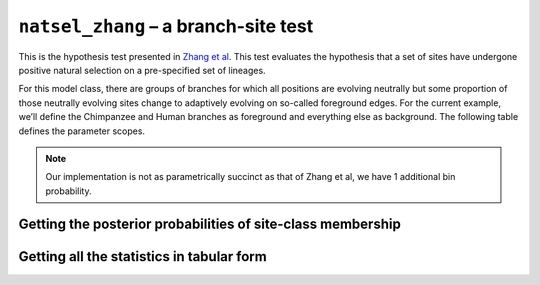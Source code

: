 .. jupyter-execute::
    :hide-code:

    import set_working_directory

``natsel_zhang`` – a branch-site test
=====================================

This is the hypothesis test presented in `Zhang et al <https://www.ncbi.nlm.nih.gov/pubmed/16107592>`__. This test evaluates the hypothesis that a set of sites have undergone positive natural selection on a pre-specified set of lineages.

For this model class, there are groups of branches for which all positions are evolving neutrally but some proportion of those neutrally evolving sites change to adaptively evolving on so-called foreground edges. For the current example, we’ll define the Chimpanzee and Human branches as foreground and everything else as background. The following table defines the parameter scopes.

.. jupyter-execute::
    :hide-code:

    from numpy import array
    from cogent3 import make_table
    from IPython.core.display import HTML

    header = ['Site Class', 'Proportion', 'Background Edges', 'Foreground Edges']
    data = {'Site Class': array(['0', '1', '2a', '2b'], dtype='<U2'), 'Proportion': array(['p0', 'p1', 'p2', 'p3'], dtype='<U2'), 'Background Edges': array(['0 < omega0 < 1', 'omega1 = 1', '0 < omega0 < 1', 'omega1 = 1'],
      dtype='<U14'), 'Foreground Edges': array(['0 < omega0 < 1', 'omega1 = 1', '0 < omega2 > 1', '0 < omega0 < 1'],
      dtype='<U14')}
    data = {k: array(data[k], dtype='U') for k in data}
    table = make_table(header, data=data)
    HTML(table._repr_html_(include_shape=False))

.. note:: Our implementation is not as parametrically succinct as that of Zhang et al, we have 1 additional bin probability.

.. jupyter-execute::

    from cogent3.app import io, evo

    loader = io.load_aligned(format="fasta", moltype="dna")
    aln = loader("data/primate_brca1.fasta")

    zhang_test = evo.natsel_zhang(
        "GNC",
        tree="data/primate_brca1.tree",
        optimise_motif_probs=False,
        tip1="Human",
        tip2="Chimpanzee",
    )

    result = zhang_test(aln)
    result

.. jupyter-execute::

    result.alt.lf

Getting the posterior probabilities of site-class membership
------------------------------------------------------------

.. jupyter-execute::

    bprobs = result.alt.lf.get_bin_probs()
    bprobs[:, :20]

Getting all the statistics in tabular form
------------------------------------------

.. jupyter-execute::

    tab = evo.tabulate_stats()
    stats = tab(result.alt)
    stats

.. jupyter-execute::

    stats["edge bin params"][:10]  # truncating the table